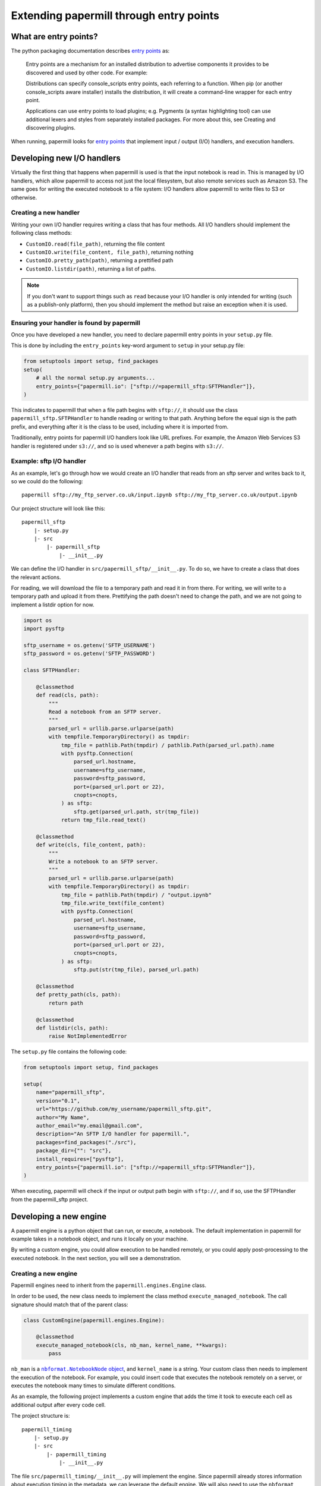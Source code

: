 Extending papermill through entry points
========================================

What are entry points?
----------------------

The python packaging documentation describes `entry points`_ as:

    Entry points are a mechanism for an installed distribution to advertise
    components it provides to be discovered and used by other code. For example:

    Distributions can specify console_scripts entry points, each referring to a
    function. When pip (or another console_scripts aware installer) installs the
    distribution, it will create a command-line wrapper for each entry point.

    Applications can use entry points to load plugins; e.g. Pygments (a syntax
    highlighting tool) can use additional lexers and styles from separately
    installed packages. For more about this, see Creating and discovering
    plugins.

When running, papermill looks for `entry points`_ that implement input / output
(I/O) handlers, and execution handlers.

Developing new I/O handlers
---------------------------

Virtually the first thing that happens when papermill is used is that the input
notebook is read in. This is managed by I/O handlers, which allow papermill to
access not just the local filesystem, but also remote services such as Amazon
S3. The same goes for writing the executed notebook to a file system: I/O
handlers allow papermill to write files to S3 or otherwise.

Creating a new handler
~~~~~~~~~~~~~~~~~~~~~~

Writing your own I/O handler requires writing a class that has four
methods. All I/O handlers should implement the following class methods:

* ``CustomIO.read(file_path)``, returning the file content
* ``CustomIO.write(file_content, file_path)``, returning nothing
* ``CustomIO.pretty_path(path)``, returning a prettified path
* ``CustomIO.listdir(path)``, returning a list of paths.

.. note::

    If you don't want to support things such as ``read`` because your I/O
    handler is only intended for writing (such as a publish-only platform), then
    you should implement the method but raise an exception when it is used.

Ensuring your handler is found by papermill
~~~~~~~~~~~~~~~~~~~~~~~~~~~~~~~~~~~~~~~~~~~

Once you have developed a new handler, you need to declare papermill entry
points in your ``setup.py`` file.

This is done by including the ``entry_points`` key-word argument to ``setup``
in your setup.py file:

.. code-block:: python

    from setuptools import setup, find_packages
    setup(
        # all the normal setup.py arguments...
        entry_points={"papermill.io": ["sftp://=papermill_sftp:SFTPHandler"]},
    )

This indicates to papermill that when a file path begins with ``sftp://``, it
should use the class ``papermill_sftp.SFTPHandler`` to handle reading or writing
to that path. Anything before the equal sign is the path prefix, and everything
after it is the class to be used, including where it is imported from.

Traditionally, entry points for papermill I/O handlers look like URL prefixes.
For example, the Amazon Web Services S3 handler is registered under ``s3://``,
and so is used whenever a path begins with ``s3://``.

Example: sftp I/O handler
~~~~~~~~~~~~~~~~~~~~~~~~~~~~~~~

As an example, let's go through how we would create an I/O handler that reads
from an sftp server and writes back to it, so we could do the following::

    papermill sftp://my_ftp_server.co.uk/input.ipynb sftp://my_ftp_server.co.uk/output.ipynb

Our project structure will look like this::

    papermill_sftp
        |- setup.py
        |- src
            |- papermill_sftp
                |- __init__.py


We can define the I/O handler in ``src/papermill_sftp/__init__.py``. To do so,
we have to create a class that does the relevant actions.

For reading, we will download the file to a temporary path and read it in from
there. For writing, we will write to a temporary path and upload it from there.
Prettifying the path doesn't need to change the path, and we are not going to
implement a listdir option for now.

.. code-block:: python

    import os
    import pysftp

    sftp_username = os.getenv('SFTP_USERNAME')
    sftp_password = os.getenv('SFTP_PASSWORD')

    class SFTPHandler:

        @classmethod
        def read(cls, path):
            """
            Read a notebook from an SFTP server.
            """
            parsed_url = urllib.parse.urlparse(path)
            with tempfile.TemporaryDirectory() as tmpdir:
                tmp_file = pathlib.Path(tmpdir) / pathlib.Path(parsed_url.path).name
                with pysftp.Connection(
                    parsed_url.hostname,
                    username=sftp_username,
                    password=sftp_password,
                    port=(parsed_url.port or 22),
                    cnopts=cnopts,
                ) as sftp:
                    sftp.get(parsed_url.path, str(tmp_file))
                return tmp_file.read_text()

        @classmethod
        def write(cls, file_content, path):
            """
            Write a notebook to an SFTP server.
            """
            parsed_url = urllib.parse.urlparse(path)
            with tempfile.TemporaryDirectory() as tmpdir:
                tmp_file = pathlib.Path(tmpdir) / "output.ipynb"
                tmp_file.write_text(file_content)
                with pysftp.Connection(
                    parsed_url.hostname,
                    username=sftp_username,
                    password=sftp_password,
                    port=(parsed_url.port or 22),
                    cnopts=cnopts,
                ) as sftp:
                    sftp.put(str(tmp_file), parsed_url.path)

        @classmethod
        def pretty_path(cls, path):
            return path

        @classmethod
        def listdir(cls, path):
            raise NotImplementedError


The ``setup.py`` file contains the following code:

.. code-block:: python

    from setuptools import setup, find_packages

    setup(
        name="papermill_sftp",
        version="0.1",
        url="https://github.com/my_username/papermill_sftp.git",
        author="My Name",
        author_email="my.email@gmail.com",
        description="An SFTP I/O handler for papermill.",
        packages=find_packages("./src"),
        package_dir={"": "src"},
        install_requires=["pysftp"],
        entry_points={"papermill.io": ["sftp://=papermill_sftp:SFTPHandler"]},
    )

When executing, papermill will check if the input or output path begin with
``sftp://``, and if so, use the SFTPHandler from the papermill_sftp project.

Developing a new engine
-----------------------

A papermill engine is a python object that can run, or execute, a notebook. The
default implementation in papermill for example takes in a notebook object, and
runs it locally on your machine.

By writing a custom engine, you could allow execution to be handled remotely, or
you could apply post-processing to the executed notebook. In the next section,
you will see a demonstration.

Creating a new engine
~~~~~~~~~~~~~~~~~~~~~

Papermill engines need to inherit from the ``papermill.engines.Engine`` class.

In order to be used, the new class needs to implement the class method
``execute_managed_notebook``. The call signature should match that of the parent
class:

.. code-block:: python

    class CustomEngine(papermill.engines.Engine):

        @classmethod
        execute_managed_notebook(cls, nb_man, kernel_name, **kwargs):
            pass

``nb_man`` is a |nbformat.NotebookNode|_, and ``kernel_name`` is a string. Your
custom class then needs to implement the execution of the notebook. For example,
you could insert code that executes the notebook remotely on a server, or
executes the notebook many times to simulate different conditions.

As an example, the following project implements a custom engine that adds the
time it took to execute each cell as additional output after every code cell.

The project structure is::

    papermill_timing
        |- setup.py
        |- src
            |- papermill_timing
                |- __init__.py


The file ``src/papermill_timing/__init__.py`` will implement the engine. Since
papermill already stores information about execution timing in the metadata,
we can leverage the default engine. We will also need to use the ``nbformat``
library to create a `notebook node object`_.

.. code-block:: python

    from datetime import datetime
    from papermill.engines import NBConvertEngine
    from nbformat.v4 import new_output

    class CustomEngine(NBConvertEngine):

        @classmethod
        def execute_managed_notebook(cls, nb_man, kernel_name, **kwargs):

            # call the papermill execution engine:
            super().execute_managed_notebook(nb_man, kernel_name, **kwargs)

            for cell in nb_man.nb.cells:

                if cell.cell_type == "code" and cell.execution_count is not None:
                    start = datetime.fromisoformat(cell.metadata.papermill.start_time)
                    end = datetime.fromisoformat(cell.metadata.papermill.end_time)
                    output_message = f"Execution took {(end - start).total_seconds():.3f} seconds"
                    output_node = new_output("display_data", data={"text/plain": [output_message]})
                    cell.outputs = [output_node] + cell.outputs

Once this is in place, we need to add our engine as an entry point to our
``setup.py`` script - for this, see the following section.

Ensuring your engine is found by papermill
~~~~~~~~~~~~~~~~~~~~~~~~~~~~~~~~~~~~~~~~~~

Custom engines can be specified as `entry points`_, under the
``papermill.engine`` prefix. The entry point needs to reference the class that
we have just implemented. For example, if you write an engine called
TimingEngine in a package called papermill_timing, then in the ``setup.py``
file, you should specify:

.. code-block:: python

    from setuptools import setup, find_packages

    setup(
        name="papermill_timing",
        version="0.1",
        url="https://github.com/my_username/papermill_timing.git",
        author="My Name",
        author_email="my.email@gmail.com",
        description="A papermill engine that logs additional timing information about code.",
        packages=find_packages("./src"),
        package_dir={"": "src"},
        install_requires=["papermill", "nbformat"],
        entry_points={"papermill.engine": ["timer_engine=papermill_timing:TimingEngine"]},
    )

This allows users to specify the engine from ``papermill_timing`` by passing the
command line argument ``--engine timer_engine``.

As you can see, this adds our "injected" output to each code cell:

.. image:: img/custom_execution_engine.png

.. _`entry points`: https://packaging.python.org/specifications/entry-points/
.. |nbformat.NotebookNode| replace:: ``nbformat.NotebookNode`` object
.. _nbformat.NotebookNode: https://nbformat.readthedocs.io/en/latest/api.html#notebooknode-objects
.. _`notebook node object`: https://nbformat.readthedocs.io/en/latest/api.html#module-nbformat.v4
